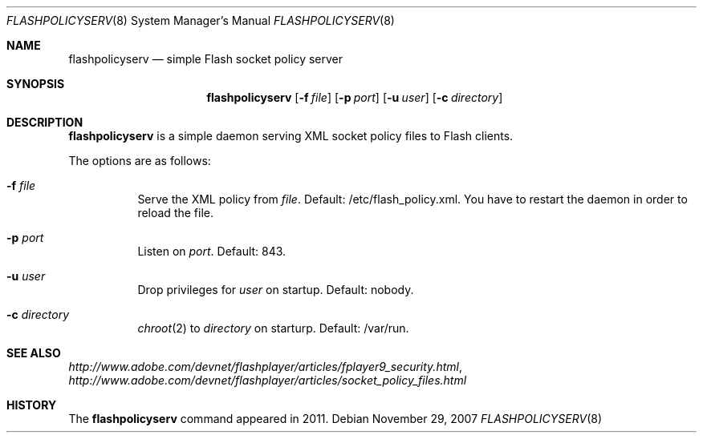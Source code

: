 .Dd $Mdocdate: November 29 2007 $
.Dt FLASHPOLICYSERV 8
.Os
.Sh NAME
.Nm flashpolicyserv
.Nd
.Tn simple Flash socket policy server
.Sh SYNOPSIS
.Nm flashpolicyserv
.Op Fl f Ar file
.Op Fl p Ar port
.Op Fl u Ar user
.Op Fl c Ar directory
.Sh DESCRIPTION
.Nm
is a simple daemon serving XML socket policy files to Flash clients.
.Pp
The options are as follows:
.Bl -tag -width Ds
.It Fl f Ar file
Serve the XML policy from
.Ar file .
Default: /etc/flash_policy.xml.
You have to restart the daemon in order to reload the file.
.It Fl p Ar port
Listen on
.Ar port .
Default: 843.
.It Fl u Ar user
Drop privileges for
.Ar user
on startup. Default: nobody.
.It Fl c Ar directory
.Xr chroot 2
to
.Ar directory
on starturp. Default: /var/run.
.El
.Sh SEE ALSO
.Xr http://www.adobe.com/devnet/flashplayer/articles/fplayer9_security.html ,
.Xr http://www.adobe.com/devnet/flashplayer/articles/socket_policy_files.html
.Sh HISTORY
The
.Nm
command appeared in 2011.
